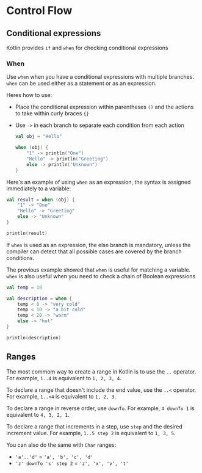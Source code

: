 * Control Flow

** Conditional expressions

Kotlin provides =if= and =when= for checking conditional expressions

*** When

Use =when= when you have a conditional expressions with multiple branches.
=when= can be used either as a statement or as an expression.

Heres how to use:

+ Place the conditional expression within parentheses =()= and the actions to take within curly braces ={}=
+ Use =->= in each branch to separate each condition from each action

  #+begin_src kotlin
  val obj = "Hello"

  when (obj) {
      "1" -> println("One")
      "Hello" -> println("Greeting")
      else -> println("Unknown")
  }
  #+end_src

#+RESULTS:
: Greeting

Here's an example of using =when= as an expression, the syntax is assigned immediately to a variable:

#+begin_src kotlin
  val result = when (obj) {
      "1" -> "One"
      "Hello" -> "Greeting"
      else -> "Unknown"
  }

  println(result)
#+end_src

#+RESULTS:
: Greeting

If =when= is used as an expression, the else branch is mandatory, unless the compiler can detect
that all possible cases are covered by the branch conditions.

The previous example showed that =when= is useful for matching a variable.
=when= is also useful when you need to check a chain of Boolean expressions

#+begin_src kotlin
  val temp = 18

  val description = when {
      temp < 0 -> "very cold"
      temp < 10 -> "a bit cold"
      temp < 20 -> "warm"
      else -> "hot"
  }

  println(description)
#+end_src

#+RESULTS:
: warm


** Ranges

The most commom way to create a range in Kotlin is to use the =..= operator.
For example, =1..4= is equivalent to =1, 2, 3, 4=.

To declare a range that doesn't include the end value, use the =..<= operator.
For example, =1..<4= is equivalent to =1, 2, 3=.

To declare a range in reverse order, use =downTo=.
For example, =4 downTo 1= is equivalent to =4, 3, 2, 1=.

To declare a range that increments in a step, use =step= and the desired increment value.
For example, =1..5 step 2= is equivalent to =1, 3, 5=.

You can also do the same with =Char= ranges:

+ ='a'..'d'= = ='a', 'b', 'c', 'd'=
+ ='z' downTo 's' step 2= = ='z', 'x', 'v', 't'=
